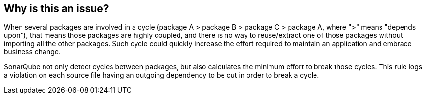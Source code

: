 == Why is this an issue?

When several packages are involved in a cycle (package A > package B > package C > package A, where ">" means "depends upon"), that means those packages are highly coupled, and there is no way to reuse/extract one of those packages without importing all the other packages. Such cycle could quickly increase the effort required to maintain an application and embrace business change. 

SonarQube not only detect cycles between packages, but also calculates the minimum effort to break those cycles. This rule logs a violation on each source file having an outgoing dependency to be cut in order to break a cycle.

